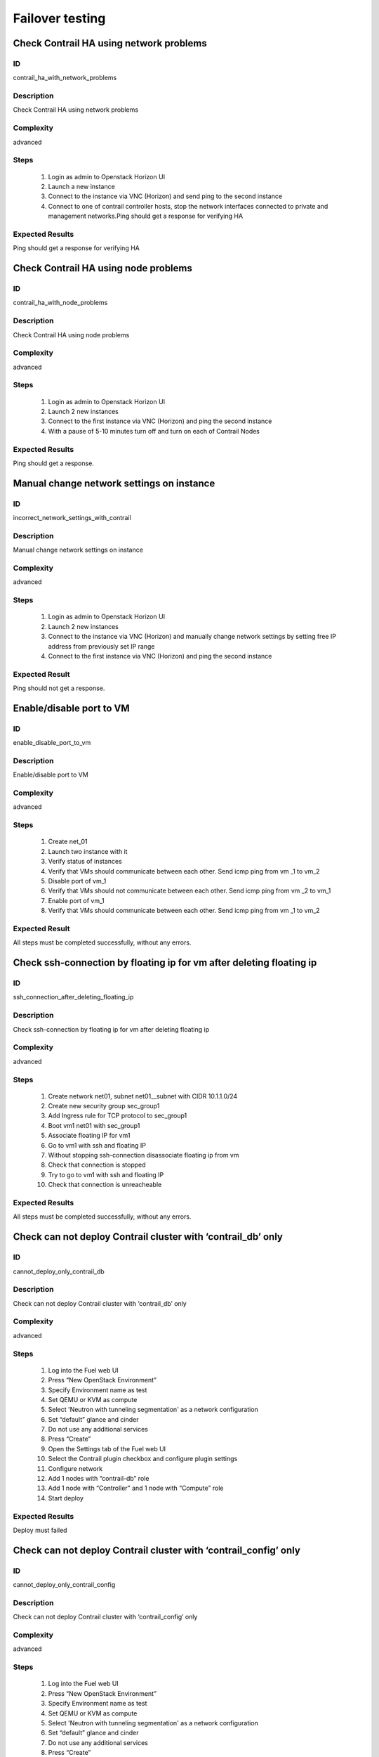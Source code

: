 ================
Failover testing
================


Check Contrail HA using network problems
----------------------------------------


ID
##

contrail_ha_with_network_problems


Description
###########

Check Contrail HA using network problems


Complexity
##########

advanced


Steps
#####

    1. Login as admin to Openstack Horizon UI
    2. Launch a new instance
    3. Connect to the  instance via VNC (Horizon) and send ping to the second instance
    4. Connect to one of contrail controller hosts, stop the network interfaces connected to private and management networks.Ping should get a response for verifying HA

Expected Results
################

Ping should get a response for verifying HA


Check Contrail HA using node problems
-------------------------------------


ID
##

contrail_ha_with_node_problems


Description
###########

Check Contrail HA using node problems


Complexity
##########

advanced


Steps
#####

    1. Login as admin to Openstack Horizon UI
    2. Launch 2 new instances
    3. Connect to the first instance via VNC (Horizon) and ping the second instance
    4. With a pause of 5-10 minutes turn off and turn on each of Contrail Nodes


Expected Results
################

Ping should get a response.


Manual change network settings on instance
------------------------------------------


ID
##

incorrect_network_settings_with_contrail


Description
###########

Manual change network settings on instance


Complexity
##########

advanced


Steps
#####

    1. Login as admin to Openstack Horizon UI
    2. Launch 2 new instances
    3. Connect to the  instance via VNC (Horizon) and manually change network settings by setting free IP address from previously set IP range
    4. Connect to the first instance via VNC (Horizon) and ping the second instance


Expected Result
###############

Ping should not get a response.


Enable/disable port to VM
-------------------------


ID
##

enable_disable_port_to_vm


Description
###########

Enable/disable port to VM


Complexity
##########

advanced


Steps
#####

    1. Create net_01
    2. Launch two instance with it
    3. Verify status of instances
    4. Verify that VMs  should communicate between each other. Send icmp ping from vm _1 to vm_2
    5. Disable port of vm_1
    6. Verify that VMs  should not communicate between each other. Send icmp ping from vm _2 to vm_1
    7. Enable port of vm_1
    8. Verify that VMs  should communicate between each other. Send icmp ping from vm _1 to vm_2


Expected Result
###############

All steps must be completed successfully, without any errors.


Check ssh-connection by floating ip for vm after deleting floating ip
---------------------------------------------------------------------


ID
##

ssh_connection_after_deleting_floating_ip


Description
###########

Check ssh-connection by floating ip for vm after deleting floating ip


Complexity
##########

advanced


Steps
#####

    1. Create network net01, subnet net01__subnet with CIDR 10.1.1.0/24
    2. Create new security group sec_group1
    3. Add Ingress rule for TCP protocol to sec_group1
    4. Boot vm1 net01 with sec_group1
    5. Associate floating IP for vm1
    6. Go to vm1 with ssh and floating IP
    7. Without stopping ssh-connection disassociate floating ip from vm
    8. Check that connection is stopped
    9. Try to go to vm1 with ssh and floating IP
    10. Check that connection is unreacheable


Expected Results
################

All steps must be completed successfully, without any errors.


Check can not deploy Contrail cluster with  ‘contrail_db’ only
--------------------------------------------------------------


ID
##

cannot_deploy_only_contrail_db 


Description
###########

Check can not deploy Contrail cluster with  ‘contrail_db’ only


Complexity
##########

advanced


Steps
#####

    1. Log into the Fuel web UI
    2. Press “New OpenStack Environment”
    3. Specify Environment name as test
    4. Set QEMU or KVM as compute
    5. Select 'Neutron with tunneling segmentation' as a network configuration
    6. Set “default” glance and cinder
    7. Do not use any additional services
    8. Press “Create”
    9. Open the Settings tab of the Fuel web UI
    10. Select the Contrail plugin checkbox and configure plugin settings
    11. Configure network
    12. Add 1 nodes with “contrail-db” role
    13. Add 1 node with “Controller” and 1 node with “Compute” role
    14. Start deploy


Expected Results
################

Deploy must failed


Check can not deploy Contrail cluster with  ‘contrail_config’ only
------------------------------------------------------------------


ID
##

cannot_deploy_only_contrail_config 


Description
###########

Check can not deploy Contrail cluster with  ‘contrail_config’ only


Complexity
##########

advanced


Steps
#####

    1. Log into the Fuel web UI
    2. Press “New OpenStack Environment”
    3. Specify Environment name as test
    4. Set QEMU or KVM as compute
    5. Select 'Neutron with tunneling segmentation' as a network configuration
    6. Set “default” glance and cinder
    7. Do not use any additional services
    8. Press “Create”
    9. Open the Settings tab of the Fuel web UI
    10. Select the Contrail plugin checkbox and configure plugin settings
    11. Configure network
    12. Add 1 nodes with “contrail-config” role
    13. Add 1 node with “Controller” and 1 node with “Compute” role
    14. Start deploy


Expected Results
################

Deploy must failed


Check can not deploy Contrail cluster with  ‘contrail_control’ only
-------------------------------------------------------------------


ID
##

cannot_deploy_only_contrail_control 


Description
###########

Check can not deploy Contrail cluster with  ‘contrail_control’ only


Complexity
##########

advanced


Steps
#####

    1. Log into the Fuel web UI
    2. Press “New OpenStack Environment”
    3. Specify Environment name as test
    4. Set QEMU or KVM as compute
    5. Select 'Neutron with tunneling segmentation' as a network configuration
    6. Set “default” glance and cinder
    7. Do not use any additional services
    8. Press “Create”
    9. Open the Settings tab of the Fuel web UI
    10. Select the Contrail plugin checkbox and configure plugin settings
    11. Configure network
    12. Add 1 nodes with “contrail-control” role
    13. Add 1 node with “Controller” and 1 node with “Compute” role
    14. Start deploy


Expected Results
################

Deploy must failed

